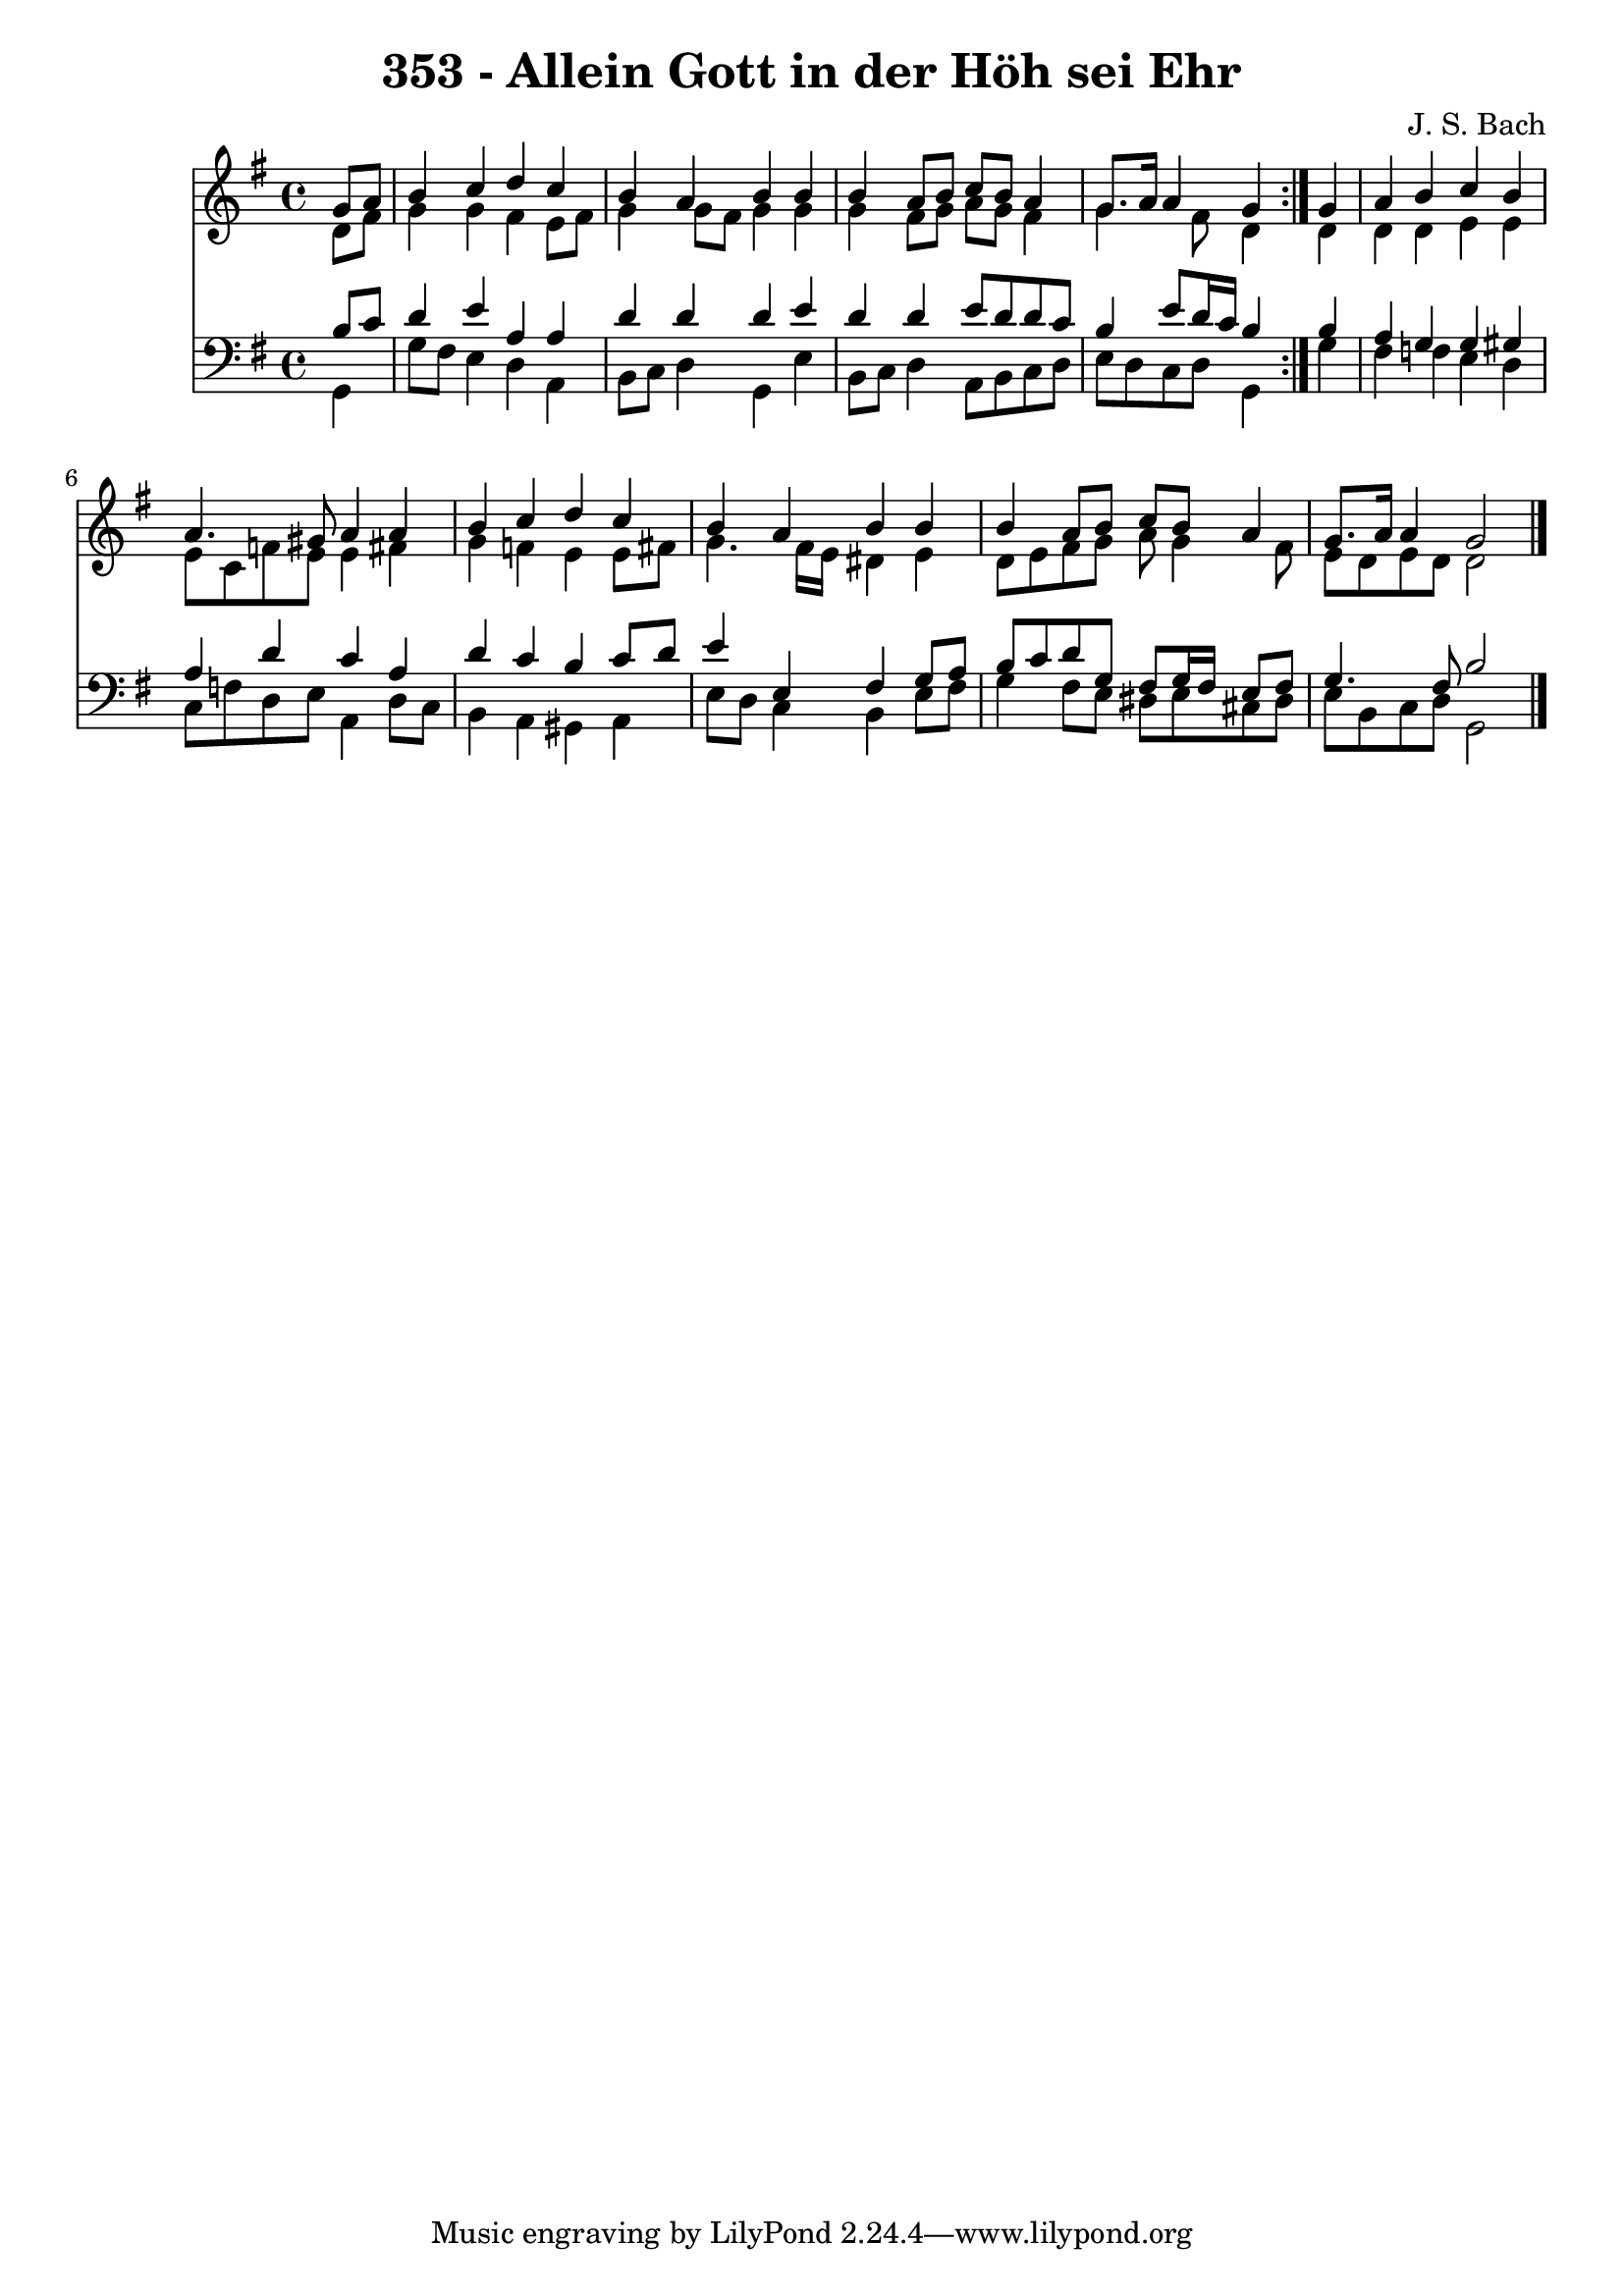 \version "2.10.33"

\header {
  title = "353 - Allein Gott in der Höh sei Ehr"
  composer = "J. S. Bach"
}


global = {
  \time 4/4
  \key g \major
}


soprano = \relative c'' {
  \repeat volta 2 {
    \partial 4 g8  a8 
    b4 c4 d4 c4 
    b4 a4 b4 b4 
    b4 a8 b8 c8 b8 a4 
    g8. a16 a4 g4 } g4 
  a4 b4 c4 b4   %5
  a4. gis8 a4 a4 
  b4 c4 d4 c4 
  b4 a4 b4 b4 
  b4 a8 b8 c8 b8 a4 
  g8. a16 a4 g2   %10
  
}

alto = \relative c' {
  \repeat volta 2 {
    \partial 4 d8  fis8 
    g4 g4 fis4 e8 fis8 
    g4 g8 fis8 g4 g4 
    g4 fis8 g8 a8 g8 fis4 
    g4. fis8 d4 } d4 
  d4 d4 e4 e4   %5
  e8 c8 f8 e8 e4 fis4 
  g4 f4 e4 e8 fis8 
  g4. fis16 e16 dis4 e4 
  d8 e8 fis8 g8 a8 g4 fis8 
  e8 d8 e8 d8 d2   %10
  
}

tenor = \relative c' {
  \repeat volta 2 {
    \partial 4 b8  c8 
    d4 e4 a,4 a4 
    d4 d4 d4 e4 
    d4 d4 e8 d8 d8 c8 
    b4 e8 d16 c16 b4 } b4 
  a4 g4 g4 gis4   %5
  a4 d4 c4 a4 
  d4 c4 b4 c8 d8 
  e4 e,4 fis4 g8 a8 
  b8 c8 d8 g,8 fis8 g16 fis16 e8 fis8 
  g4. fis8 b2   %10
  
}

baixo = \relative c {
  \repeat volta 2 {
    \partial 4 g4 
    g'8 fis8 e4 d4 a4 
    b8 c8 d4 g,4 e'4 
    b8 c8 d4 a8 b8 c8 d8 
    e8 d8 c8 d8 g,4 } g'4 
  fis4 f4 e4 d4   %5
  c8 f8 d8 e8 a,4 d8 c8 
  b4 a4 gis4 a4 
  e'8 d8 c4 b4 e8 fis8 
  g4 fis8 e8 dis8 e8 cis8 dis8 
  e8 b8 c8 d8 g,2   %10
  
}

\score {
  <<
    \new Staff {
      <<
        \global
        \new Voice = "1" { \voiceOne \soprano }
        \new Voice = "2" { \voiceTwo \alto }
      >>
    }
    \new Staff {
      <<
        \global
        \clef "bass"
        \new Voice = "1" {\voiceOne \tenor }
        \new Voice = "2" { \voiceTwo \baixo \bar "|."}
      >>
    }
  >>
}